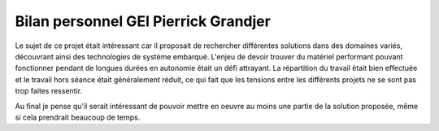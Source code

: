 =====================================
Bilan personnel GEI Pierrick Grandjer
=====================================

Le sujet de ce projet était intéressant car il proposait de rechercher différentes solutions dans des domaines variés, découvrant ainsi des technologies de système embarqué. L'enjeu de devoir trouver du matériel performant pouvant fonctionner pendant de longues durées en autonomie était un défi attrayant. La répartition du travail était bien effectuée et le travail hors séance était généralement réduit, ce qui fait que les tensions entre les différents projets ne se sont pas trop faites ressentir.

Au final je pense qu'il serait intéressant de pouvoir mettre en oeuvre au moins une partie de la solution proposée, même si cela prendrait beaucoup de temps.